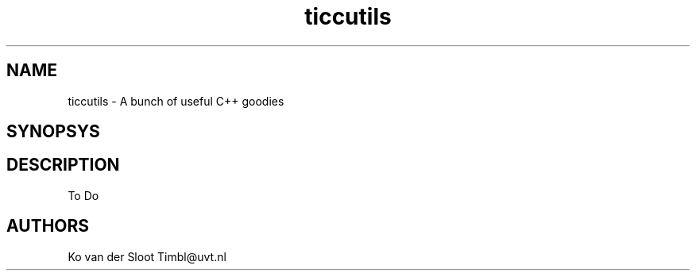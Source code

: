 .TH ticcutils 1 "2012 August 8"

.SH NAME
ticcutils - A bunch of useful C++ goodies
.SH SYNOPSYS

.SH DESCRIPTION
To Do

.SH AUTHORS
Ko van der Sloot Timbl@uvt.nl


